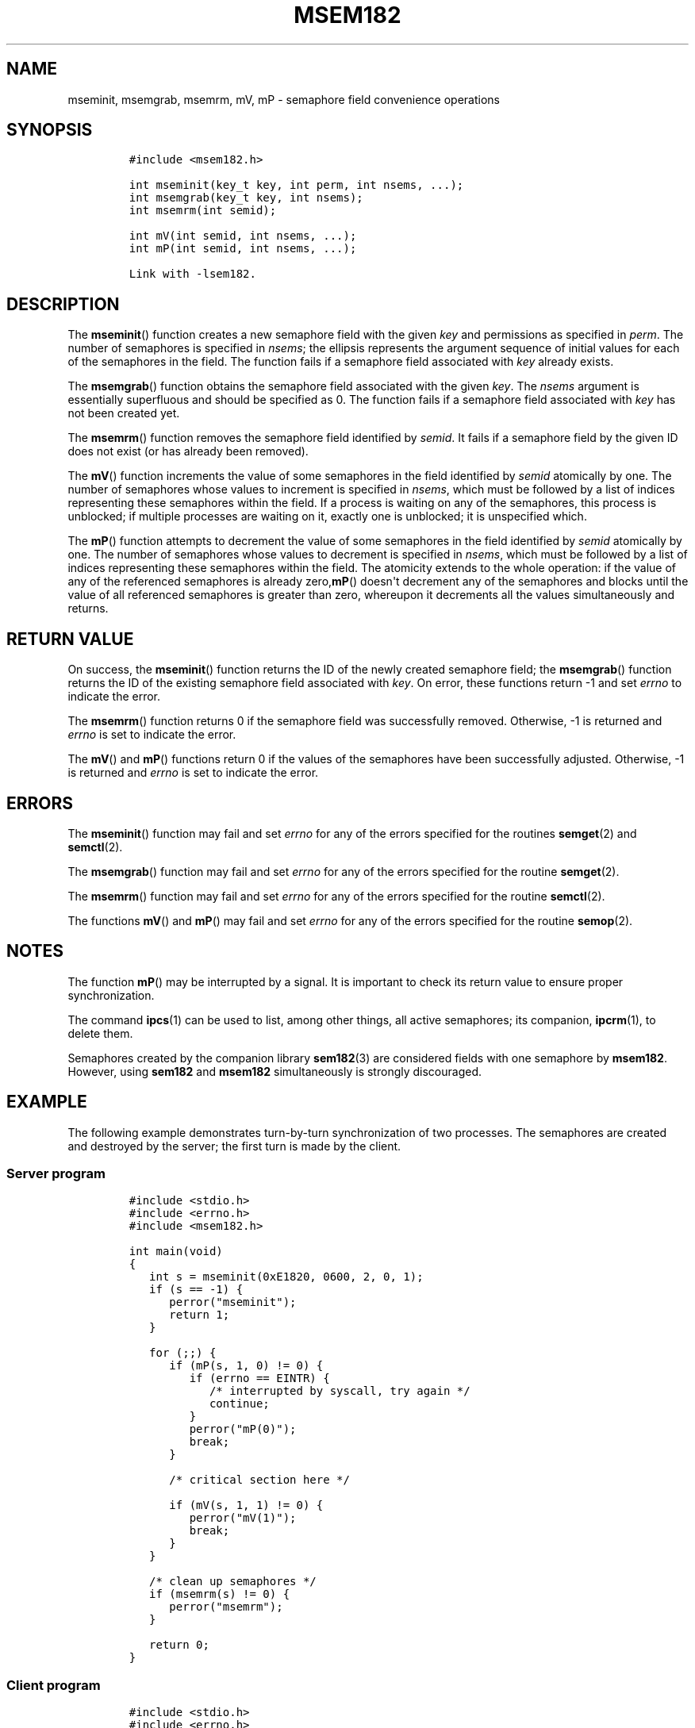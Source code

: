 .TH MSEM182 3 "July 12, 2012" "MSEM182 User Manual"
.SH NAME
.PP
mseminit, msemgrab, msemrm, mV, mP - semaphore field convenience
operations
.SH SYNOPSIS
.IP
.nf
\f[C]
#include\ <msem182.h>

int\ mseminit(key_t\ key,\ int\ perm,\ int\ nsems,\ ...);
int\ msemgrab(key_t\ key,\ int\ nsems);
int\ msemrm(int\ semid);

int\ mV(int\ semid,\ int\ nsems,\ ...);
int\ mP(int\ semid,\ int\ nsems,\ ...);

Link\ with\ -lsem182.
\f[]
.fi
.SH DESCRIPTION
.PP
The \f[B]mseminit\f[]() function creates a new semaphore field with the
given \f[I]key\f[] and permissions as specified in \f[I]perm\f[].
The number of semaphores is specified in \f[I]nsems\f[]; the ellipsis
represents the argument sequence of initial values for each of the
semaphores in the field.
The function fails if a semaphore field associated with \f[I]key\f[]
already exists.
.PP
The \f[B]msemgrab\f[]() function obtains the semaphore field associated
with the given \f[I]key\f[].
The \f[I]nsems\f[] argument is essentially superfluous and should be
specified as 0.
The function fails if a semaphore field associated with \f[I]key\f[] has
not been created yet.
.PP
The \f[B]msemrm\f[]() function removes the semaphore field identified by
\f[I]semid\f[].
It fails if a semaphore field by the given ID does not exist (or has
already been removed).
.PP
The \f[B]mV\f[]() function increments the value of some semaphores in
the field identified by \f[I]semid\f[] atomically by one.
The number of semaphores whose values to increment is specified in
\f[I]nsems\f[], which must be followed by a list of indices representing
these semaphores within the field.
If a process is waiting on any of the semaphores, this process is
unblocked; if multiple processes are waiting on it, exactly one is
unblocked; it is unspecified which.
.PP
The \f[B]mP\f[]() function attempts to decrement the value of some
semaphores in the field identified by \f[I]semid\f[] atomically by one.
The number of semaphores whose values to decrement is specified in
\f[I]nsems\f[], which must be followed by a list of indices representing
these semaphores within the field.
The atomicity extends to the whole operation: if the value of any of the
referenced semaphores is already zero,\f[B]mP\f[]() doesn\[aq]t
decrement any of the semaphores and blocks until the value of all
referenced semaphores is greater than zero, whereupon it decrements all
the values simultaneously and returns.
.SH RETURN VALUE
.PP
On success, the \f[B]mseminit\f[]() function returns the ID of the newly
created semaphore field; the \f[B]msemgrab\f[]() function returns the ID
of the existing semaphore field associated with \f[I]key\f[].
On error, these functions return -1 and set \f[I]errno\f[] to indicate
the error.
.PP
The \f[B]msemrm\f[]() function returns 0 if the semaphore field was
successfully removed.
Otherwise, -1 is returned and \f[I]errno\f[] is set to indicate the
error.
.PP
The \f[B]mV\f[]() and \f[B]mP\f[]() functions return 0 if the values of
the semaphores have been successfully adjusted.
Otherwise, -1 is returned and \f[I]errno\f[] is set to indicate the
error.
.SH ERRORS
.PP
The \f[B]mseminit\f[]() function may fail and set \f[I]errno\f[] for any
of the errors specified for the routines \f[B]semget\f[](2) and
\f[B]semctl\f[](2).
.PP
The \f[B]msemgrab\f[]() function may fail and set \f[I]errno\f[] for any
of the errors specified for the routine \f[B]semget\f[](2).
.PP
The \f[B]msemrm\f[]() function may fail and set \f[I]errno\f[] for any
of the errors specified for the routine \f[B]semctl\f[](2).
.PP
The functions \f[B]mV\f[]() and \f[B]mP\f[]() may fail and set
\f[I]errno\f[] for any of the errors specified for the routine
\f[B]semop\f[](2).
.SH NOTES
.PP
The function \f[B]mP\f[]() may be interrupted by a signal.
It is important to check its return value to ensure proper
synchronization.
.PP
The command \f[B]ipcs\f[](1) can be used to list, among other things,
all active semaphores; its companion, \f[B]ipcrm\f[](1), to delete them.
.PP
Semaphores created by the companion library \f[B]sem182\f[](3) are
considered fields with one semaphore by \f[B]msem182\f[].
However, using \f[B]sem182\f[] and \f[B]msem182\f[] simultaneously is
strongly discouraged.
.SH EXAMPLE
.PP
The following example demonstrates turn-by-turn synchronization of two
processes.
The semaphores are created and destroyed by the server; the first turn
is made by the client.
.SS Server program
.IP
.nf
\f[C]
#include\ <stdio.h>
#include\ <errno.h>
#include\ <msem182.h>

int\ main(void)
{
\ \ \ int\ s\ =\ mseminit(0xE1820,\ 0600,\ 2,\ 0,\ 1);
\ \ \ if\ (s\ ==\ -1)\ {
\ \ \ \ \ \ perror("mseminit");
\ \ \ \ \ \ return\ 1;
\ \ \ }

\ \ \ for\ (;;)\ {
\ \ \ \ \ \ if\ (mP(s,\ 1,\ 0)\ !=\ 0)\ {
\ \ \ \ \ \ \ \ \ if\ (errno\ ==\ EINTR)\ {
\ \ \ \ \ \ \ \ \ \ \ \ /*\ interrupted\ by\ syscall,\ try\ again\ */
\ \ \ \ \ \ \ \ \ \ \ \ continue;
\ \ \ \ \ \ \ \ \ }
\ \ \ \ \ \ \ \ \ perror("mP(0)");
\ \ \ \ \ \ \ \ \ break;
\ \ \ \ \ \ }

\ \ \ \ \ \ /*\ critical\ section\ here\ */

\ \ \ \ \ \ if\ (mV(s,\ 1,\ 1)\ !=\ 0)\ {
\ \ \ \ \ \ \ \ \ perror("mV(1)");
\ \ \ \ \ \ \ \ \ break;
\ \ \ \ \ \ }
\ \ \ }

\ \ \ /*\ clean\ up\ semaphores\ */
\ \ \ if\ (msemrm(s)\ !=\ 0)\ {
\ \ \ \ \ \ perror("msemrm");
\ \ \ }

\ \ \ return\ 0;
}
\f[]
.fi
.SS Client program
.IP
.nf
\f[C]
#include\ <stdio.h>
#include\ <errno.h>
#include\ <msem182.h>

int\ main(void)
{
\ \ \ int\ s\ =\ msemgrab(0xE1820,\ 0);
\ \ \ if\ (s\ ==\ -1)\ {
\ \ \ \ \ \ perror("msemgrab");
\ \ \ \ \ \ return\ 1;
\ \ \ }

\ \ \ for\ (;;)\ {
\ \ \ \ \ \ if\ (mP(s,\ 1,\ 1)\ !=\ 0)\ {
\ \ \ \ \ \ \ \ \ if\ (errno\ ==\ EINTR)\ {
\ \ \ \ \ \ \ \ \ \ \ \ /*\ interrupted\ by\ syscall,\ try\ again\ */
\ \ \ \ \ \ \ \ \ \ \ \ continue;
\ \ \ \ \ \ \ \ \ }
\ \ \ \ \ \ \ \ \ perror("mP(1)");
\ \ \ \ \ \ \ \ \ break;
\ \ \ \ \ \ }

\ \ \ \ \ \ /*\ critical\ section\ here\ */

\ \ \ \ \ \ if\ (mV(s,\ 1,\ 0)\ !=\ 0)\ {
\ \ \ \ \ \ \ \ \ perror("mV(0)");
\ \ \ \ \ \ \ \ \ break;
\ \ \ \ \ \ }
\ \ \ }

\ \ \ return\ 0;
}
\f[]
.fi
.SH SEE ALSO
.PP
\f[B]ipcs\f[](1), \f[B]ipcrm\f[](1), \f[B]semctl\f[](2),
\f[B]semget\f[](2), \f[B]semop\f[](2), \f[B]sem182\f[](3)
.SH COLOPHON
.PP
The msem182 library was implemented by Peter Holzer, deriving work by
Guenther Leber, Heinz Kantz, Raimund Kirner and Gustav Pospischil.
The initial manual page was improved and rewritten by Ondrej Hosek and
pandoc\[aq]ed by Roland Kammerer.
.SH AUTHORS
Ondrej Hosek, Roland Kammerer.

